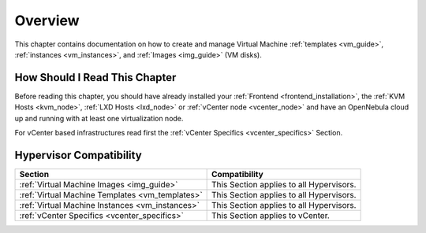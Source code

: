 .. _vm_management_overview:

================================================================================
Overview
================================================================================

This chapter contains documentation on how to create and manage Virtual Machine :ref:`templates <vm_guide>`, :ref:`instances <vm_instances>`, and :ref:`Images <img_guide>` (VM disks).

How Should I Read This Chapter
================================================================================

Before reading this chapter, you should have already installed your :ref:`Frontend <frontend_installation>`, the :ref:`KVM Hosts <kvm_node>`, :ref:`LXD Hosts <lxd_node>` or :ref:`vCenter node <vcenter_node>` and have an OpenNebula cloud up and running with at least one virtualization node.

For vCenter based infrastructures read first the :ref:`vCenter Specifics <vcenter_specifics>` Section.

Hypervisor Compatibility
================================================================================

+-------------------------------------------------+-----------------------------------------------+
|                     Section                     |                 Compatibility                 |
+=================================================+===============================================+
| :ref:`Virtual Machine Images <img_guide>`       | This Section applies to all Hypervisors.      |
+-------------------------------------------------+-----------------------------------------------+
| :ref:`Virtual Machine Templates <vm_templates>` | This Section applies to all Hypervisors.      |
+-------------------------------------------------+-----------------------------------------------+
| :ref:`Virtual Machine Instances <vm_instances>` | This Section applies to all Hypervisors.      |
+-------------------------------------------------+-----------------------------------------------+
| :ref:`vCenter Specifics <vcenter_specifics>`    | This Section applies to vCenter.              |
+-------------------------------------------------+-----------------------------------------------+
